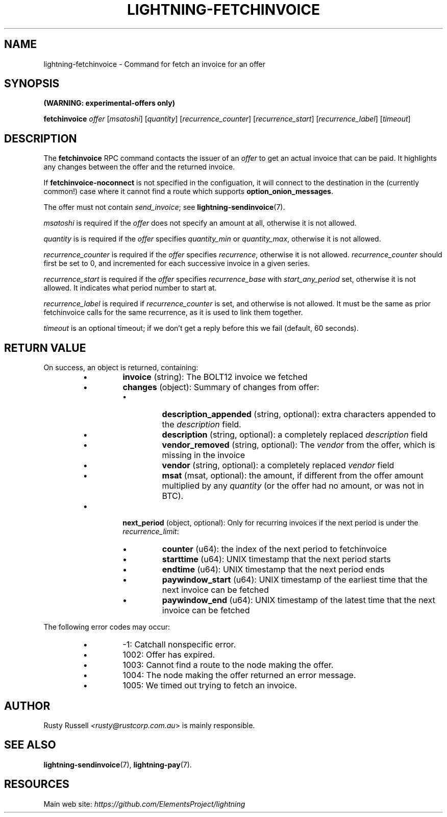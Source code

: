 .TH "LIGHTNING-FETCHINVOICE" "7" "" "" "lightning-fetchinvoice"
.SH NAME
lightning-fetchinvoice - Command for fetch an invoice for an offer
.SH SYNOPSIS

\fB(WARNING: experimental-offers only)\fR


\fBfetchinvoice\fR \fIoffer\fR [\fImsatoshi\fR] [\fIquantity\fR] [\fIrecurrence_counter\fR] [\fIrecurrence_start\fR] [\fIrecurrence_label\fR] [\fItimeout\fR]

.SH DESCRIPTION

The \fBfetchinvoice\fR RPC command contacts the issuer of an \fIoffer\fR to get
an actual invoice that can be paid\.  It highlights any changes between the
offer and the returned invoice\.


If \fBfetchinvoice-noconnect\fR is not specified in the configuation, it
will connect to the destination in the (currently common!) case where it
cannot find a route which supports \fBoption_onion_messages\fR\.


The offer must not contain \fIsend_invoice\fR; see \fBlightning-sendinvoice\fR(7)\.


\fImsatoshi\fR is required if the \fIoffer\fR does not specify
an amount at all, otherwise it is not allowed\.


\fIquantity\fR is is required if the \fIoffer\fR specifies
\fIquantity_min\fR or \fIquantity_max\fR, otherwise it is not allowed\.


\fIrecurrence_counter\fR is required if the \fIoffer\fR
specifies \fIrecurrence\fR, otherwise it is not allowed\.
\fIrecurrence_counter\fR should first be set to 0, and incremented for
each successive invoice in a given series\.


\fIrecurrence_start\fR is required if the \fIoffer\fR
specifies \fIrecurrence_base\fR with \fIstart_any_period\fR set, otherwise it
is not allowed\.  It indicates what period number to start at\.


\fIrecurrence_label\fR is required if \fIrecurrence_counter\fR is set, and
otherwise is not allowed\.  It must be the same as prior fetchinvoice
calls for the same recurrence, as it is used to link them together\.


\fItimeout\fR is an optional timeout; if we don't get a reply before this
we fail (default, 60 seconds)\.

.SH RETURN VALUE

On success, an object is returned, containing:

.RS
.IP \[bu]
\fBinvoice\fR (string): The BOLT12 invoice we fetched
.IP \[bu]
\fBchanges\fR (object): Summary of changes from offer:
.RS
.IP \[bu]
\fBdescription_appended\fR (string, optional): extra characters appended to the \fIdescription\fR field\.
.IP \[bu]
\fBdescription\fR (string, optional): a completely replaced \fIdescription\fR field
.IP \[bu]
\fBvendor_removed\fR (string, optional): The \fIvendor\fR from the offer, which is missing in the invoice
.IP \[bu]
\fBvendor\fR (string, optional): a completely replaced \fIvendor\fR field
.IP \[bu]
\fBmsat\fR (msat, optional): the amount, if different from the offer amount multiplied by any \fIquantity\fR (or the offer had no amount, or was not in BTC)\.

.RE

.IP \[bu]
\fBnext_period\fR (object, optional): Only for recurring invoices if the next period is under the \fIrecurrence_limit\fR:
.RS
.IP \[bu]
\fBcounter\fR (u64): the index of the next period to fetchinvoice
.IP \[bu]
\fBstarttime\fR (u64): UNIX timestamp that the next period starts
.IP \[bu]
\fBendtime\fR (u64): UNIX timestamp that the next period ends
.IP \[bu]
\fBpaywindow_start\fR (u64): UNIX timestamp of the earliest time that the next invoice can be fetched
.IP \[bu]
\fBpaywindow_end\fR (u64): UNIX timestamp of the latest time that the next invoice can be fetched

.RE


.RE

The following error codes may occur:

.RS
.IP \[bu]
-1: Catchall nonspecific error\.
.IP \[bu]
1002: Offer has expired\.
.IP \[bu]
1003: Cannot find a route to the node making the offer\.
.IP \[bu]
1004: The node making the offer returned an error message\.
.IP \[bu]
1005: We timed out trying to fetch an invoice\.

.RE
.SH AUTHOR

Rusty Russell \fI<rusty@rustcorp.com.au\fR> is mainly responsible\.

.SH SEE ALSO

\fBlightning-sendinvoice\fR(7), \fBlightning-pay\fR(7)\.

.SH RESOURCES

Main web site: \fIhttps://github.com/ElementsProject/lightning\fR

\" SHA256STAMP:8343ee7fe4d8413760a47a9d2657c4557734fa67af5bfec582daf780828ca675
